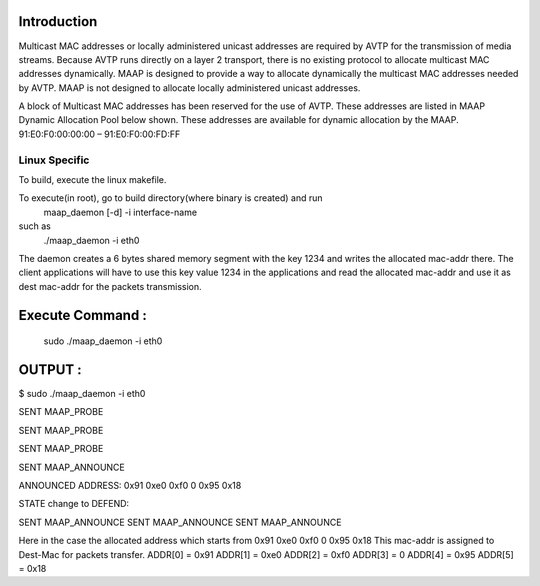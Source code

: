 Introduction
------------

Multicast MAC addresses or locally administered unicast addresses are required
by AVTP for the transmission of media streams. Because AVTP runs directly on a
layer 2 transport, there is no existing protocol to allocate multicast MAC
addresses dynamically. MAAP is designed to provide a way to allocate dynamically
the multicast MAC addresses needed by AVTP. MAAP is not designed to allocate locally
administered unicast addresses.

A block of Multicast MAC addresses has been reserved for the use of AVTP. These addresses are listed in
MAAP Dynamic Allocation Pool below shown. These addresses are available for dynamic allocation by the MAAP.
91:E0:F0:00:00:00 – 91:E0:F0:00:FD:FF


Linux Specific
++++++++++++++

To build, execute the linux makefile.

To execute(in root), go to build directory(where binary is created) and run
	maap_daemon [-d] -i interface-name
such as
	./maap_daemon -i eth0

The daemon creates a 6 bytes shared memory segment with the key 1234 and writes the allocated mac-addr there.
The client applications will have to use this key value 1234 in the applications and read the allocated mac-addr
and use it as dest mac-addr for the packets transmission.


Execute Command :
------------

	sudo ./maap_daemon -i eth0


OUTPUT :
------------

$ sudo ./maap_daemon -i eth0

SENT MAAP_PROBE 

SENT MAAP_PROBE 

SENT MAAP_PROBE 

SENT MAAP_ANNOUNCE 

ANNOUNCED ADDRESS:
0x91 0xe0 0xf0 0 0x95 0x18 

STATE change to DEFEND:
   
SENT MAAP_ANNOUNCE
SENT MAAP_ANNOUNCE
SENT MAAP_ANNOUNCE

Here in the case the allocated address which starts from 0x91 0xe0 0xf0 0 0x95 0x18 
This mac-addr is assigned to Dest-Mac for packets transfer.
ADDR[0] = 0x91
ADDR[1] = 0xe0
ADDR[2] = 0xf0
ADDR[3] = 0
ADDR[4] = 0x95
ADDR[5] = 0x18
